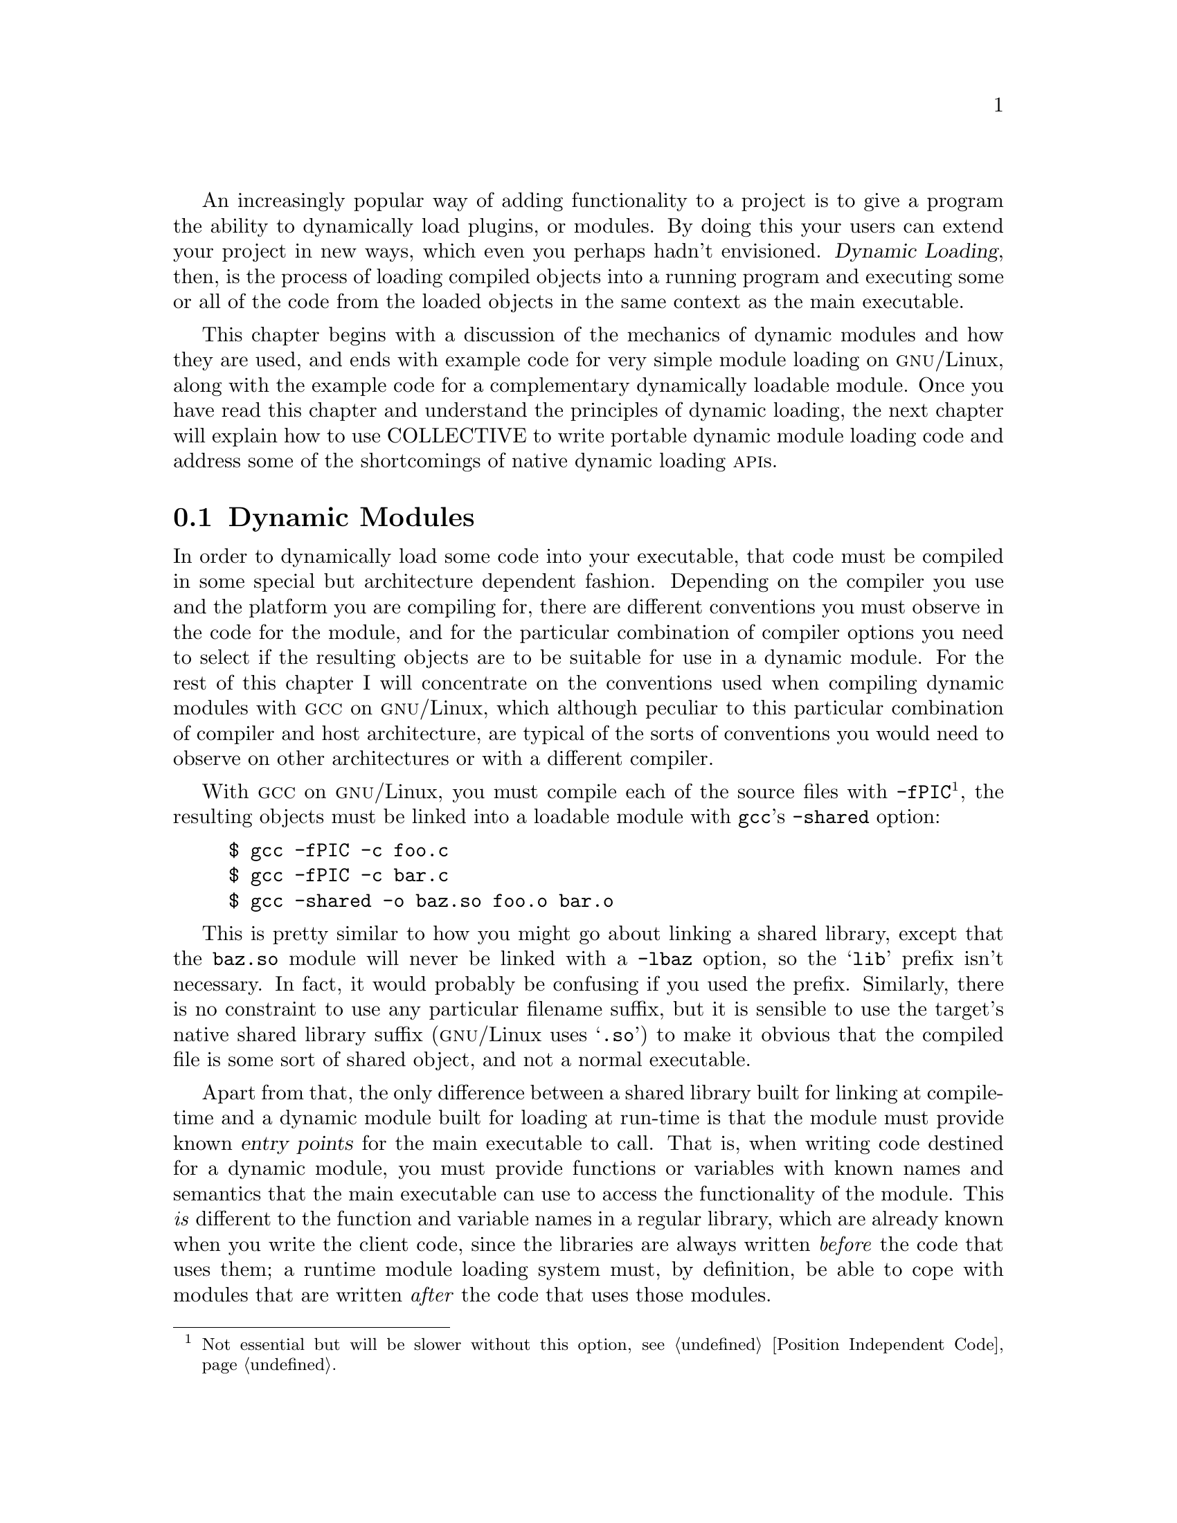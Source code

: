 @c -*-texinfo-*-

An increasingly popular way of adding functionality to a project is to
give a program the ability to dynamically load plugins, or modules.   By
doing this your users can extend your project in new ways, which even you
perhaps hadn't envisioned.  @dfn{Dynamic Loading}, then, is the process
of loading compiled objects into a running program and executing some or
all of the code from the loaded objects in the same context as the main
executable.

@ignore
2000-06-01  Leah Williams

        I'd do more than this here--also explain why the reader needs to
        know about dynamic loading, and how it fits into the context of
        the book.  I'd also like to see a brief description of what's
        covered in the chapter--how it all fits together.

2000-06-01  Gary V. Vaughan

        Okay.  I think the new text addresses each of these points.

Didier

        Appart from the usual ... DON'T DO K&R !!! thing.

2000-06-29  Gary V. Vaughan

	Working on it!!!

Didier

As usual, I'm generaly opposed to putting full listings in chapters. This
brings nothing to the chapter itself. Rather, put the listing in an annex if
you really want to see it appear somewhere.

2000-06-29  Gary V. Vaughan

	On the contrary, I hate it when I read a book and have to hunt
        for the listings at the back of the book and then continually
        thumb back and forth as I continue to read.  I guess it's
        subjective.
@end ignore

This chapter begins with a discussion of the mechanics of dynamic
modules and how they are used, and ends with example code for very
simple module loading on @sc{gnu}/Linux, along with the 
example code for a complementary dynamically loadable module.  Once you
have read this chapter and understand the principles of dynamic loading,
the next chapter will explain how to use COLLECTIVE to write portable
dynamic module loading code and address some of the shortcomings of
native dynamic loading @sc{api}s.

@ignore
2000-06-06 Akim

Hm, probably a problem with my English, but I'm surprised to see

        Once you have read [...] and understand

I would have said (but I confess I dunno, and I'm willing to learn :)

        Once you have read [...] and understood

2000-06-29  Gary V. Vaughan

	Either is fine.  They are shortened versions of:

	Once you have read [...] and you understand
	Once you have read [...] and have understood

2000-06-06 Akim

Also, COLLECTIVE yields a GNU not in @sc, which is unfortunate (BTW<
congrats for the impressive work on the harmonization of the notations
in the book, it's great as is).  I guess this is because of @chapter
etc.  Maybe you should avoid COLLECTIVE in @chapter, but still change
COLLECTIVE to use @sc.

2000-06-29  Gary V. Vaughan

	I guess we can ditch the replacement entirely now, since the
	argument over what to call the is finished.
@end ignore

@menu
* Dynamic Modules::
* Module Access Functions::
* Finding a Module::
* A Simple GNU/Linux Module Loader::
* A Simple GNU/Linux Dynamic Module::
@end menu

@node Dynamic Modules
@section Dynamic Modules

In order to dynamically load some code into your executable, that code
must be compiled in some special but architecture dependent fashion.
Depending on the compiler you use and the platform you are compiling
for, there are different conventions you must observe in the code for
the module, and for the particular combination of compiler options you
need to select if the resulting objects are to be suitable for use in
a dynamic module.  For the rest of this chapter I will concentrate on
the conventions used when compiling dynamic modules with @sc{gcc} on
@sc{gnu}/Linux, which although peculiar to this particular combination
of compiler and host architecture, are typical of the sorts of
conventions you would need to observe on other architectures or with
a different compiler. 

@ignore
2000-06-01  Leah Williams

        Just a wording opinion--not sure I'd use "specially"--maybe just
        "compile that code for the particular compiler and platform."
        Also, I'd pull the next section into the paragraph above--same
        thought. 

2000-06-01  Gary V. Vaughan

        Eek!  Then I haven't explained it correctly.  I think the
        replacement is clearer.
@end ignore
With @sc{gcc} on @sc{gnu}/Linux, you must compile each of the source
files with @option{-fPIC}@footnote{Not essential but will be slower
without this option, see @ref{Position Independent Code}.}, the resulting
objects must be linked into a loadable module with @command{gcc}'s
@option{-shared} option:

@ignore
2000-06-01  Leah Williams

        Can we introduce the examples in the chapter?  Maybe even end
        the previous graf with a colon:

2000-06-01  Gary V. Vaughan

        Agreed.

2000-06-06  Akim

        footnote, period.

2000-06-29  Gary V. Vaughan

        Thanks.
@end ignore

@example
$ gcc -fPIC -c foo.c
$ gcc -fPIC -c bar.c
$ gcc -shared -o baz.so foo.o bar.o
@end example

This is pretty similar to how you might go about linking a shared
library, except that the @file{baz.so} module will never be linked with
a @option{-lbaz} option, so the @samp{lib} prefix isn't necessary.  In
fact, it would probably be confusing if you used the prefix.
Similarly, there is no constraint to use any particular filename
suffix, but it is sensible to use the target's native shared library
suffix (@sc{gnu}/Linux uses @samp{.so}) to make it obvious that the
compiled file is some sort of shared object, and not a normal
executable.

Apart from that, the only difference between a shared library built for
linking at compile-time and a dynamic module built for loading at
run-time is that the module must provide known @dfn{entry points} for
the main executable to call.  That is, when writing code destined for a
dynamic module, you must provide functions or variables with known names
and semantics that the main executable can use to access the
functionality of the module.  This @emph{is} different to the function
and variable names in a regular library, which are already known when
you write the client code, since the libraries are always  written
@emph{before} the code that uses them;  a runtime module loading system
must, by definition, be able to cope with modules that are written
@emph{after} the code that uses those modules.

@ignore
2000-06-01  Leah Williams

        Not sure I understand what you mean by "the point of a module
        system"--last sentence in the paragraph

2000-06-01  Gary V. Vaughan

        Okay.  I guess my exmplanation was unclear.  How about now?
@end ignore


@node Module Access Functions
@section Module Access Functions

In order to access the functionality of dynamic modules, different
architectures provide various @sc{api}s to bring the code from the
module into the address space of the loading program, and to access the
symbols exported by that module.
@ignore
2000-06-01  Leah Williams

        Good transition
@end ignore

@sc{gnu}/Linux uses the dynamic module @sc{api} introduced by Sun's
Solaris operating system, and widely adopted (and adapted!) by the
majority of modern Unices@footnote{@sc{hp-ux} being the most notable
exception.}.  The interface consists of four functions.  In practice, you
really ought not to use these functions, since you would be locking your
project into this single @sc{api}, and the class of machines that
supports it.  This description is over-simplified to serve as a
comparison with the fully portable libltdl @sc{api} described in
@ref{Using GNU libltdl}.  The minutiae are not discussed, because therein
lie the implementation peculiarities that spoil the portability of this
@sc{api}.  As they stand, these descriptions give a good overview of
how the functions work at a high level, and are broadly applicable to
the various implementations in use.  If you are curious, the details of
your machines  particular dynamic loading @sc{api} will be available in
its system manual pages.   

@ignore
2000-06-01  Leah Williams

        Rather than putting this in parentheses--(I know we discussed
        this in the email chain), let's explain a bit more.  If you're
        giving a description that is just an oversimplified description
        of what they can find elsewhere, let them know why you're giving
        it--in order to explain your concept, for the sake of clarity etc.

2000-06-01  Gary V. Vaughan

        You're right.  It seemed rather rushed now that you mention it.
        Thanks.  Better now.

2000-06-06  Akim

        footnote, period.

2000-06-29  Gary V. Vaughan

	Thanks.
@end ignore

@deftypefn Function {void *} dlopen (@w{const char *@var{filename},} @w{int @var{flag}})
This function brings the code from a named module into the address space
of the running program that calls it, and returns a handle which is used
by the other @sc{api} functions.  If @var{filename} is not an absolute
path, @sc{gnu}/Linux will search for it in directories named in the
@samp{LD_LIBRARY_PATH} environment variable, and then in the standard
library directories before giving up.

The flag argument is made by ``OR''ing together various flag bits
defined in the system headers.  On @sc{gnu}/Linux, these flags are
defined in @file{dlfcn.h}:

@table @samp
@item RTLD_LAZY
Resolve undefined symbols when they are first used.

@item RTLD_NOW
If all symbols cannot be resolved when the module is loaded,
@code{dlopen} will fail and return @samp{NULL}.

@item RTLD_GLOBAL
All of the global symbols in the loaded module will be available to
resolve undefined symbols in subsequently loaded modules.
@end table
@end deftypefn

@ignore
2000-06-06  Akim

        Please, a few words on flag :)

2000-06-29  Gary V. Vaughan

	Okay.
@end ignore

@deftypefn Function {void *} dlsym (@w{void *@var{handle},} @w{char *@var{name}})
Returns the address of the named symbol in the module which returned
@var{handle} when it was @code{dlopen}ed.  You must cast the returned
address to a known type before using it.
@end deftypefn

@deftypefn Function int dlclose (@w{void *@var{handle}})
When you are finished with a particular module, it can be removed from
memory using this function.
@end deftypefn

@deftypefn Function {const char *} dlerror (void)
If any of the other three @sc{api} calls fails, this function returns a
string which describes the last error that occurred.
@end deftypefn

In order to use these functions on @sc{gnu}/Linux, you must
@code{#include <dlfcn.h>} for the function prototypes, and link with
@option{-ldl} to provide the @sc{api} implementation.  Other Unices use
@option{-ldld} or provide the implementation of the @sc{api} inside the
standard C library.


@node Finding a Module
@section Finding a Module

When you are writing a program that will load dynamic modules, a major
stumbling block is writing the code to find the modules you wish to 
load.  If you are worried about portability (which you must be, or you
wouldn't be reading this book!), you can't rely on the default search
algorithm of the vendor @code{dlopen} function, since it varies from
implementation to implementation.  You can't even rely on the name of
the module, since the module suffix will vary according to the
conventions of the target host (though you could insist on a particular
suffix for modules you are willing to load).
@ignore
2000-06-01  Leah Williams

        Good! I like how you point out the problems your reader will have.
@end ignore

Unfortunately, this means that you will need to implement your own
searching algorithm and always use an absolute pathname when you call
@code{dlopen}.  A widely adopted mechanism is to look for each module in
directories listed in an environment variable specific to your
application, allowing your users to inform the application of the
location of any modules they have written.  If a suitable module is not
yet found, the application would then default to looking in a list of
standard locations -- say, in a subdirectory of the user's home
directory, and finally a subdirectory of the application installation
tree.  For application @samp{foo}, you might use
@file{/usr/lib/foo/module.so} -- that is, @samp{$(pkglibdir)/module.so}
if you are using Automake.

This algorithm can be further improved:

@itemize @bullet
@item
If you try different module suffixes to the named module for every
directory in the search path, which will avoid locking your code into a
subset of machines that use the otherwise hardcoded module suffix.  With
this in place you could ask the module loader for module
@file{foomodule}, and if it was not found in the first search directory,
the module loader could try @file{foomodule.so}, @file{foomodule.sl} and
@file{foomodule.dll} before moving on to the next directory.

@item
You might also provide command line options to your application which
will preload modules before starting the program proper or to modify the
module search path.  For example, @sc{gnu} M4, version 1.5, will have
the following dynamic loading options:
@end itemize

@example
$ m4 --help
Usage: m4 [OPTION]... [FILE]...
...
Dynamic loading features:
  -M, --module-directory=DIRECTORY  add DIRECTORY to the search path
  -m, --load-module=MODULE          load dynamic MODULE from M4MODPATH
...
Report bugs to <bug-m4@@gnu.org>.
@end example

@ignore
2000-06-01  Leah Williams

        These last two paragraphs don't flow very smoothy--you might tie
        them together: "Two other things you can do to improve x are to
        increase portability by...and to increase functionality by...

2000-06-01  Gary V. Vaughan

	Agreed.  I've used a bulleted list, and added examples.

2000-06-06  Akim

        Shrink the output?

$ m4 --help
Usage: m4 [OPTION]... [FILE]...
...
Dynamic loading features:
  -M, --module-directory=DIRECTORY  add DIRECTORY to the search path
  -m, --load-module=MODULE          load dynamic MODULE from M4MODPATH
...
Report bugs to <bug-m4@@gnu.org>.

2000-06-29  Gary V. Vaughan

	Okay.
@end ignore


@node A Simple GNU/Linux Module Loader
@section A Simple GNU/Linux Module Loader

Something to be aware of, is that when your users write dynamic modules
for your application, they are subject to the interface you design.  It
is very important to design a dynamic module interface that is clean and
functional before other people start to write modules for your code.  If
you ever need to change the interface, your users will need to rewrite
their modules.  Of course you can carefully change the interface  to
retain backwards compatibility to save your users the trouble of
rewriting their modules, but that is no substitute for designing a
good interface from the outset.  If you do get it wrong, and
subsequently discover that the design you implemented is misconceived
(this is the voice of experience speaking!), you will be left with a
difficult choice: try to tweak the broken @sc{api} so that it does work
while retaining backwards compatibility,  and the maintenance and
performance penalty that brings? Or start again with a fresh design born
of the experience gained last time, and rewrite all of the modules you
have so far?

If there are other applications which have similar module requirements
to you, it is worth writing a loader that uses the same interface and
semantics.  That way, you will (hopefully) be building from a known good
@sc{api} design, and you will have access to all the modules for that
other application too, and vice versa. 
@ignore
2000-06-01  Leah Williams

        Why wouldn't you just use backwards compatibility then?

2000-06-01  Gary V. Vaughan

	Good point.  More explanation added.
@end ignore

For the sake of clarity, I have sidestepped any issues of @sc{api}
design for the following example, by choosing this minimal interface:
@ignore
2000-06-01  Leah Williams

        Say why you've chosen a minimal example

2000-06-01  Gary V. Vaughan

        Okay.
@end ignore

@deftypefn Function int run (@w{const char *@var{argument}})
When the module is successfully loaded a function with the following
prototype is called with the argument given on the command line.  If
this entry point is found and called, but returns @samp{-1}, an error
message is displayed by the calling program.
@end deftypefn

Here's a simplistic but complete dynamic module loading application you
can build for this interface with the  @sc{gnu}/Linux dynamic loading
@sc{api}:
@ignore
2000-06-01  Leah Williams

        Maybe Here's a simplistic dynamic module ...you can build using
        this interface?" or something a bit more dynamic?

2000-06-01  Gary V. Vaughan

	Much better, thanks.

2000-06-06  Akim

        synamic.  flyspell is your friend :)

2000-06-29  Gary V. Vaughan

	Oops.  Thankyou.
@end ignore

@example
m4_include(examples/simple-loader.texi)
@end example

@ignore
2000-06-06  Akim

I confess I'm bugged to see HAVE_CONFIG_H, but unconditional inclusion
of limits.h and dffcn.h.

2000-06-29  Gary V. Vaughan

        Force of habit.  I've removed config.h, this most definitely is
	*not* portable code.

2000-06-06  Akim

Also, really, I am still frightened to see K&R code.  What is the point?
You also have ansi2knr and Automake to help you.  In addition, because
you prototype delerrordup, I really see no point at all to K&R your
`main'.  Please, drop K&R dead, long life to ansi2knr.


2000-06-29  Gary V. Vaughan

	I am removing the K&R code.  But someone should figure out a
        better way that the horrid _horrid_ HORRID ans2knr way of
        supporting K&R.  A set of CPP macros or something would be much
	cleaner, and easier to work with ;-)

2000-06-06  Akim

Stupid from me, I know, but I was really wondering where the delerrordup
was doing.  And it is just because it is given afterwards.  Personally I
would have defined it first, instead on prototyping, and later
defining.  But this is definitely a matter of tastes.  Still, when you
read a book, you prefer to see the used before the users.  IMHO :)

2000-06-29  Gary V. Vaughan

        You are a bottom-up programmer then?  I am a top-down
	programmer!  I have commented the prototype so that main makes
        sense first time through.  Thanks.

2000-06-06  Akim

This section is surprising:

  if (!module)
    ++errors;

  /* Find the entry point. */
  if (module)
    ...
  else
    errors = 1;       <= this guy seems quite useless

in fact, I don't understand why you base your tests on `module', and not
on `errors'.

2000-06-29  Gary V. Vaughan

        I was sitting on the fence between the two.  It seems I came off
        the fence, but with one foot on each side!  Thanks.

2000-06-06  Akim

Some of my personal opinion: I find

        if (!errors)
and
        if (errors)

much more readable than

        if (errors == 0)
and
        if (errors != 0)

2000-06-29  Gary V. Vaughan

        Okay.

2000-06-06  Akim

  if (argc != 3)
    {
      fprintf (stderr, "USAGE: main MODULENAME ARGUMENT\n");
      exit (EXIT_SUCCESS);
    }

SUCCESS???

2000-06-29  Gary V. Vaughan

        I was confusing it with servicing a --help.  Thanks.

2000-06-06  Akim

  /* Find the entry point. */
  if (module)
    {
      run = dlsym (module, "run");
      /* In principle, run might legitimately be NULL, so
         I don't use `run == NULL' as an error indicator. */
      errormsg = dlerrordup (errormsg);

***   /* Be careful to save a copy of the error message,
***      since the  next API call may overwrite the original. */
      if (errormsg != NULL)
        {
          errors = dlclose (module);
          module = NULL;
        }
    }

I think you meant to remove these lines when you introduced dlerrordup.

2000-06-29  Gary V. Vaughan

        Yes I did.  Thanks.

2000-06-06  Akim

  module = dlopen (modulepath, RTLD_NOW);

What is RTLD_NOW?  It doesn't seem to be introduced.

2000-06-29  Gary V. Vaughan

        Done.

2000-06-06  Akim

    /* Be careful to save a copy of the error message,
       since the  next API call may overwrite the original. */
                ^^
    static char *
    dlerrordup (errormsg)
         char *errormsg;

Same in the next chapter (i.e., examples/ltdl-loader.c).

2000-06-29  Gary V. Vaughan

        Thanks.

2000-06-06  Akim

        Wow, the end of `main' is amazing!  I know some people don't
        want to rely on return in main (personally, I have never been
        trapped, but I sure can be wrong), so they use `exit'.  But you
        are the first guy I see who doubles an exit with a return!
        Then, why don't you just `void' your main?  Hm, K&R I guess.

        Anyway, I don't think we should think about broken main's
        `return' when dealing with modules.

2000-06-29  Gary V. Vaughan

        The `int main' is to keep gcc -Wall happy.  `int main' requires
        a return to keep `gcc -Wall' happy.  /*NOTREACHED*/ keeps lint
        happy .  The exit(), as you say, keeps me happy.

        You are right that it is complete overkill for such a simple
        example though.
@end ignore

@noindent
You would compile this on a @sc{gnu}/Linux machine like so:

@example
$ gcc -o simple-loader simple-loader.c -ldl
@end example

However, despite making reasonable effort with this loader, and ignoring
features which could easily be added, it still has some seemingly
insoluble problems:

@enumerate
@item
It will fail if the user's platform doesn't have the @code{dlopen}
@sc{api}.  This also includes platforms which have no shared libraries.

@item
It relies on the implementation to provide a working self-opening
mechanism.  @samp{dlopen (NULL, RTLD_NOW)} is very often unimplemented,
or buggy, and without that, it is impossible to access the symbols of
the main program through the @samp{dlsym} mechanism.

@ignore
2000-06-06  Akim

        It might rely somehow on dlopen (NULL, RTLD_NOW), but I can't
        see why: you `dlopen (NULL, RTLD_NOW)' when `module != NULL'.
        In addition, what is this magic incantation supposed to do?

2000-06-29  Gary V. Vaughan.

	I have reiterated the meaning if dlopen(NULL) now, and RTLD_NOW
        is explained in response to an earlier comment of your.  Thanks.
@end ignore

@item
It is quite difficult to figure out at compile time whether the target
host needs @file{libdl.so} to be linked.
@end enumerate

I will use COLLECTIVE to tackle these problems in the next chapter.
@ignore
2000-06-01  Leah Williams

        I like how you direct them here--if you know the section, point
        that out too.

2000-06-01  Gary V. Vaughan

	Gradually throughout the whole next chapter! =)O|
@end ignore


@node A Simple GNU/Linux Dynamic Module
@section A Simple GNU/Linux Dynamic Module

As an appetiser for working with dynamic loadable modules, here is a
minimal module written for the interface used by the loader in the
previous section: 
@ignore
2000-06-01  Leah Williams

        Above is an ambiguous term--might want to explain a bit
        more--even "in the previous section." 

2000-06-01  Gary V. Vaughan

        Okay.
@end ignore

@example
m4_include(examples/simple-module.texi)
@end example

@noindent
Again, to compile on a @sc{gnu}/Linux machine:

@example
$ gcc -fPIC -c simple-module.c
$ gcc -shared -o simple-module.so
@end example

@noindent
Having compiled both loader and module, a test run looks like this:

@example
$ ./simple-loader simple-module World
Hello, World!
        => 0
@end example

If you have a @sc{gnu}/Linux system, you should experiment with the
simple examples from this chapter to get a feel for the relationship
between a dynamic module loader and its modules -- tweak the interface
a little; try writing another simple module.  If you have a machine with
a different dynamic loading @sc{api}, try porting these examples to that
machine to get a feel for the kinds of problems you would encounter if
you wanted a module system that would work with both @sc{api}s.

@ignore
2000-06-06  Akim

        s/it's/its/ modules.

2000-06-29  Gary V. Vaughan

	Thanks.
@end ignore

The next chapter will do just that, and develop these examples into a
fully portable module loading system with the aid of COLLECTIVE.  In
@ref{A Module Loading Subsystem}, I will add a more realistic module
loader into the Sic project last discussed in @ref{A Large COLLECTIVE
Project}.
@ignore
2000-06-01  Leah Williams

        In these two sections, I'd like to see you explain more how
        these examples can help them, and perhaps why you chose these
        examples in particular. 

        I'd like to see you sum up a bit more here/lead into the next
        chapter.  It seems like an abrupt end, and doesn't flow as well
        as it could, making it more difficult for the reader to read.

2000-06-01  Gary V. Vaughan

        Agreed.  It must have been approaching bedtime when I wrote this!
        Somewhat improved now , I think.  I don't want to harp on too
        much about these examples -- they are barely functional, and
        serve merely to introduce the reader to the relationship between
        shared libraries, dynamic modules and dynamic loading.  The real
        meat (and stuff that can be reused) is in the next chapter.
@end ignore

@c Local variables:
@c fill-column: 72
@c End:
